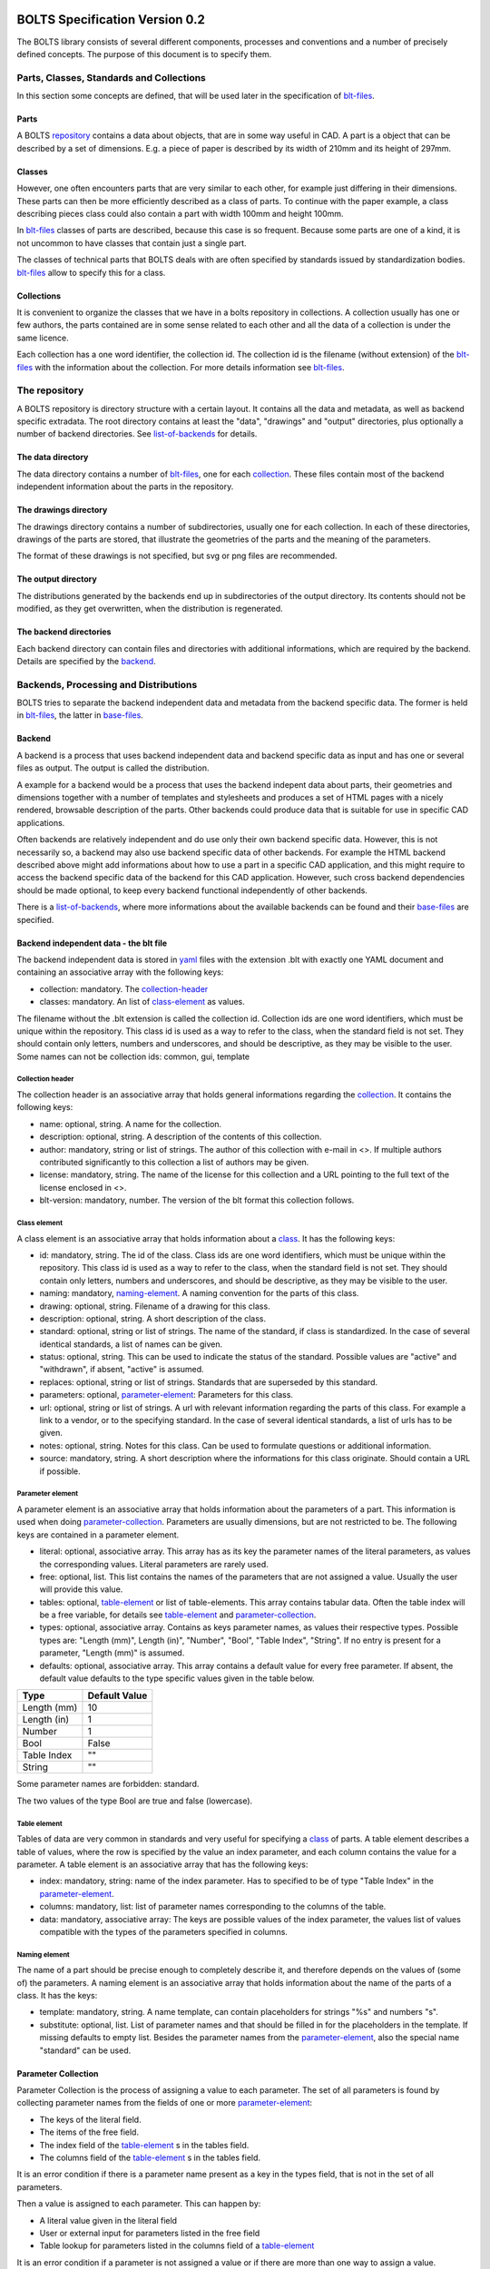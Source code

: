 ###############################
BOLTS Specification Version 0.2
###############################

The BOLTS library consists of several different components, processes and
conventions and a number of precisely defined concepts. The purpose of this
document is to specify them.

*****************************************
Parts, Classes, Standards and Collections
*****************************************


In this section some concepts are defined, that will be used later in the
specification of blt-files_.

.. _part:

Parts
=====

A BOLTS repository_ contains a data about objects, that are in some way useful
in CAD. A part is a object that can be described by a set of dimensions. E.g. a
piece of paper is described by its width of 210mm and its height of 297mm.

.. _class:

Classes
=======

However, one often encounters parts that are very similar to each other, for
example just differing in their dimensions. These parts can then be more
efficiently described as a class of parts. To continue with the paper example,
a class describing pieces class could also contain a part with width 100mm and
height 100mm.

In blt-files_ classes of parts are described, because this case is so frequent.
Because some parts are one of a kind, it is not uncommon to have classes that
contain just a single part.

The classes of technical parts that BOLTS deals with are often specified by
standards issued by standardization bodies. blt-files_ allow to specify this
for a class.

.. _collection:

Collections
===========

It is convenient to organize the classes that we have in a bolts repository in
collections. A collection usually has one or few authors, the parts contained
are in some sense related to each other and all the data of a collection is
under the same licence.

Each collection has a one word identifier, the collection id. The collection id
is the filename (without extension) of the blt-files_ with the information about
the collection. For more details information see blt-files_.

.. _repository:

**************
The repository
**************

A BOLTS repository is directory structure with a certain layout. It contains
all the data and metadata, as well as backend specific extradata. The root
directory contains at least the "data", "drawings" and "output" directories,
plus optionally a number of backend directories. See list-of-backends_ for
details.


.. This directory layout doesn not permit to keep collections in git
   submodules, but I do not like the alternatives that would allow to. Plus I am
   not sure how useful it is to keep collections independently from each other.
   But it allows to keep backends in submodules, which might be more
   interesting, when someone maintains a backend out of tree.

The data directory
==================

The data directory contains a number of blt-files_, one for each collection_.
These files contain most of the backend independent information about the parts
in the repository.

The drawings directory
======================

The drawings directory contains a number of subdirectories, usually one for
each collection. In each of these directories, drawings of the parts are
stored, that illustrate the geometries of the parts and the meaning of the
parameters.

The format of these drawings is not specified, but svg or png files are
recommended.

The output directory
====================

The distributions generated by the backends end up in subdirectories of the
output directory. Its contents should not be modified, as they get overwritten,
when the distribution is regenerated.

The backend directories
=======================

Each backend directory can contain files and directories with additional
informations, which  are required by the backend. Details are specified by the
backend_.

**************************************
Backends, Processing and Distributions
**************************************

BOLTS tries to separate the backend independent data and metadata from the
backend specific data. The former is held in blt-files_, the latter in
base-files_.

.. _backend:

Backend
=======

.. _distribution:

A backend is a process that uses backend independent data and backend specific
data as input and has one or several files as output. The output is called the
distribution.

.. image:: processing.png


A example for a backend would be a process that uses the backend indepent data
about parts, their geometries and dimensions together with a number of
templates and stylesheets and produces a set of HTML pages with a nicely
rendered, browsable description of the parts. Other backends could produce data
that is suitable for use in specific CAD applications.

Often backends are relatively independent and do use only their own backend
specific data. However, this is not necessarily so, a backend may also use
backend specific data of other backends. For example the HTML backend described
above might add informations about how to use a part in a specific CAD
application, and this might require to access the backend specific data of the
backend for this CAD application. However, such cross backend dependencies
should be made optional, to keep every backend functional independently of other
backends.

There is a list-of-backends_, where more informations about the available
backends can be found and their base-files_ are specified.


.. _blt-files:

Backend independent data - the blt file
=======================================

The backend independent data is stored in `yaml <http://yaml.org/>`_ files
with the extension .blt with exactly one YAML document and containing an
associative array with the following keys:

- collection: mandatory. The collection-header_
- classes: mandatory. An list of class-element_ as values. 

The filename without the .blt extension is called the collection id. Collection
ids are one word identifiers, which must be unique within the repository. This
class id is used as a way to refer to the class, when the standard field is not
set.  They should contain only letters, numbers and underscores, and should be
descriptive, as they may be visible to the user. Some names can not be
collection ids: common, gui, template

.. _collection-header:

Collection header
-----------------

The collection header is an associative array that holds general informations
regarding the collection_. It contains the following keys:

- name: optional, string. A name for the collection.
- description: optional, string. A description of the contents of this
  collection.
- author: mandatory, string or list of strings. The author of this collection
  with e-mail in <>. If multiple authors contributed significantly to this collection
  a list of authors may be given.
- license: mandatory, string. The name of the license for this collection and a
  URL pointing to the full text of the license enclosed in <>.
- blt-version: mandatory, number. The version of the blt format this collection
  follows.

.. _class-element:

Class element
-------------

A class element is an associative array that holds information about a
class_. It has the following keys:

- id: mandatory, string. The id of the class. Class ids are one word
  identifiers, which must be unique within the repository. This class id is
  used as a way to refer to the class, when the standard field is not set.
  They should contain only letters, numbers and underscores, and should be
  descriptive, as they may be visible to the user.
- naming: mandatory, naming-element_. A naming convention for the parts of this
  class.
- drawing: optional, string. Filename of a drawing for this class.
- description: optional, string. A short description of the class.
- standard: optional, string or list of strings. The name of the standard, if
  class is standardized. In the case of several identical standards, a list of
  names can be given.
- status: optional, string. This can be used to indicate the status of the
  standard.  Possible values are "active" and "withdrawn", if absent, "active"
  is assumed.
- replaces: optional, string or list of strings. Standards that are superseded
  by this standard.
- parameters: optional, parameter-element_: Parameters for this class.
- url: optional, string or list of strings. A url with relevant information
  regarding the parts of this class. For example a link to a vendor, or to the
  specifying standard.  In the case of several identical standards, a list of
  urls has to be given.
- notes: optional, string. Notes for this class. Can be used to formulate
  questions or additional information.
- source: mandatory, string. A short description where the informations for this
  class originate. Should contain a URL if possible.

.. _parameter-element:

Parameter element
-----------------

A parameter element is an associative array that holds information about the
parameters of a part. This information is used when doing
parameter-collection_. Parameters are usually dimensions, but are not
restricted to be. The following keys are contained in a parameter element.

- literal: optional, associative array. This array has as its key the parameter
  names of the literal parameters, as values the corresponding values. Literal
  parameters are rarely used.
- free: optional, list. This list contains the names of the parameters that are
  not assigned a value. Usually the user will provide this value.
- tables: optional, table-element_ or list of table-elements. This array
  contains tabular data. Often the table index will be a free variable, for
  details see table-element_ and parameter-collection_.
- types: optional, associative array. Contains as keys parameter names, as
  values their respective types. Possible types are: "Length (mm)", Length
  (in)", "Number", "Bool", "Table Index", "String". If no entry is present for
  a parameter, "Length (mm)" is assumed.
- defaults: optional, associative array. This array contains a default value
  for every free parameter. If absent, the default value defaults to the type
  specific values given in the table below.

============  ==============
Type          Default Value
============  ==============
Length (mm)   10
Length (in)   1
Number        1
Bool          False
Table Index   ""
String        ""
============  ==============

Some parameter names are forbidden: standard.

The two values of the type Bool are true and false (lowercase).

.. Limits on parameters could go here

.. _table-element:

Table element
-------------

Tables of data are very common in standards and very useful for specifying a
class_ of parts. A table element describes a table of values, where the row is
specified by the value an index parameter, and each column contains the value
for a parameter. A table element is an associative array that has the following
keys:

- index: mandatory, string: name of the index parameter. Has to specified to be
  of type "Table Index" in the parameter-element_.
- columns: mandatory, list: list of parameter names corresponding to the
  columns of the table.
- data: mandatory, associative array: The keys are possible values of the index
  parameter, the values list of values compatible with the types of the
  parameters specified in columns.

.. _naming-element:

Naming element
--------------

The name of a part should be precise enough to completely describe it, and
therefore depends on the values of (some of) the parameters. A naming element is
an associative array that holds information about the name of the parts of a
class. It has the keys:

- template: mandatory, string. A name template, can contain placeholders for
  strings "%s" and numbers "s".
- substitute: optional, list. List of parameter names and that should be
  filled in for the placeholders in the template. If missing defaults to empty
  list. Besides the parameter names from the parameter-element_, also the
  special name "standard" can be used.


.. _parameter-collection:

Parameter Collection
====================

Parameter Collection is the process of assigning a value to each parameter. The
set of all parameters is found by collecting parameter names from the fields of
one or more parameter-element_:

- The keys of the literal field.
- The items of the free field.
- The index field of the table-element_ s in the tables field.
- The columns field of the table-element_ s in the tables field.

It is an error condition if there is a parameter name present as a key in the
types field, that is not in the set of all parameters.

Then a value is assigned to each parameter. This can happen by:

- A literal value given in the literal field
- User or external input for parameters listed in the free field
- Table lookup for parameters listed in the columns field of a table-element_

It is an error condition if a parameter is not assigned a value or if there are
more than one way to assign a value.

For example are the parameter values collected in this way used (among other
properties) to populate the template given in the naming-element_.


.. _base-files:

Base Files
==========

Base files are `yaml <http://yaml.org/>`_ files, that store backend specific
data about additional files for a collection. They consist of a list of
base-file-element_, one for each file they describe.

.. _base-file-element:

Base file element
-----------------

A base file element is an associative array containing informations about a
file. Depending on the type of the file the contained keys are different.
However, there are some keys that are present in every base file element:

- filename: mandatory, string. The filename of the file
- author: mandatory, string or list of strings. The author of the file with
  e-mail adress in <> or a list of several authors.
- license: mandatory, string. The license of the file
- type: mandatory, string. A string describing the type of the file.

Backends support different base-file-types, for a list see list-of-base-file-types_.

.. _list-of-backends:

################
List of Backends
################

********
OpenSCAD
********

The files containing informations required by the OpenSCAD backend reside in
the backend directory with the name openscad. This backend directory contains a
folder for each collection_ that contains files related to this collection, and
the folder is named like the collection-id.

The OpenSCAD backend generates a OpenSCAD library with modules for all parts
from the collections.

To be able to do that it needs informations about base modules, which are
stored in the base-files_ of a collection. Base modules are openscad modules
that take as parameters a subset of all  the parameters of the part (see
parameter-collection_), and construct the part according to these dimensions.

These modules are stored in one or several files residing in the respective
collection directory within the openscad backend directory, and the base-files_
contains one base-file-element_ of type "modules" (see base-file-type-module_) for
each file with modules.

Common files that contain code that is used in several collections or base
files can be placed in a folder called common in the openscad backend
directory. They will be automatically included into the main file and copied to
the distribution.


*******
FreeCAD
*******


.. _list-of-base-file-types:

#######################
List of base file types
#######################

.. _base-file-type-module:

******
Module
******

This kind of base-file-element_ describes a file containing OpenSCAD modules.
It is an associative array that contains the following keys:

- filename: mandatory, string. The filename of the file
- author: mandatory, string or list of strings. The author of the file with
  e-mail adress in <> or a list of several authors.
- license: mandatory, string. The license of the file
- type: "module"
- modules: mandatory, list of base-module-element_. A list of base module
  elements describing the modules in the file.


.. _base-module-element:


Base module element
===================

A base module element is a associative array describing an OpenSCAD module with
the following keys:

- name: mandatory, string. The name of the module.
- arguments: mandatory, list of strings. A list with the arguments that need to
  be supplied to the module, in the correct order.  Is a subset of the
  parameters of the class, see parameter-collection_.
- classids: mandatory, list of string. A list of class ids for which this base
  module should be used.
- parameters: optional, parameter-element_: Additional basespecific parameters.
  These parameters allow to represent additional paramters, which are not
  specific to the class, but to the base. This allows e.g. to let the user
  choose  between a detailed and a schematic representation of the part.

.. _base-file-type-stl:

***
STL
***

This kind of base-file-element_ describes a file containing geometrical data in
the STL format. It is an associative array with the following keys:

- filename: mandatory, string. The filename of the file
- author: mandatory, string or list of strings. The author of the file with
  e-mail adress in <> or a list of several authors.
- license: mandatory, string. The license of the file
- type: "stl"
- classids: mandatory, list of string. A list of class ids for which this base
  module should be used.

.. _base-file-type-function:

********
Function
********
This kind of base-file-element_ describes a python file containing geometrical
data in form of functions that build a part in a FreeCAD Document. It is an
associative array with the following keys:

- filename: mandatory, string. The filename of the file
- author: mandatory, string or list of strings. The author of the file with
  e-mail adress in <> or a list of several authors.
- license: mandatory, string. The license of the file
- type: "function"
- functions: mandatory, list of base-function-element_.

.. _base-function-element:

Base function element
=====================

A base function element is a associative array describing a python function
with the following keys:

- name: mandatory, string. The name of the function.
- classids: mandatory, list of string. A list of class ids for which this base
  module should be used.
- parameters: optional, parameter-element_: Additional basespecific parameters.
  These parameters allow to represent additional paramters, which are not
  specific to the class, but to the base. This allows e.g. to let the user
  choose  between a detailed and a schematic representation of the part.

.. _base-file-type-fcstd:

*****
FCSTD
*****

This kind of base-file-element_ describes a file created with FreeCAD. It is an
associative array with the following keys:

- filename: mandatory, string. The filename of the file
- author: mandatory, string or list of strings. The author of the file with
  e-mail adress in <> or a list of several authors.
- license: mandatory, string. The license of the file
- type: "fcstd"
- objects: mandatory, list of base-object-element_.

.. _base-object-element:

Base object element
===================

A base object element is an associative array describing an object in a FreeCAD
Document. It has the following keys:

- objectname: mandatory, string. The name of the part in the document.
- classids: mandatory, list of string. A list of class ids for which this base
  part should be used.
- parameters: optional, parameter-element_: Additional basespecific parameters.
  These parameters allow to represent additional paramters, which are not
  specific to the class, but to the base. This allows e.g. to let the user
  choose  between a detailed and a schematic representation of the part.
- paramtoprop: optional, associative array. This maps parameters to properties
  of the object. Defaults to {"name" : "Label"}

